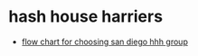 * hash house harriers

- [[https://www.sdh3.com/sdh3/images/hashflowchart.pdf][flow chart for choosing san diego hhh group]]
